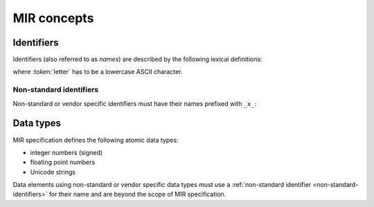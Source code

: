 MIR concepts
============

Identifiers
-----------

Identifiers (also referred to as *names*) are described by the following lexical
definitions:

.. productionlist::
    identifier : `first_word` ("_" `word`)*
    first_word : `letter` [`word`]
    word       : (`letter` | `digit`)+
    letter     : "a"..."z"
    digit      : "0"..."9"

where :token:`letter` has to be a lowercase ASCII character.

.. _non-standard-identifiers:

Non-standard identifiers
^^^^^^^^^^^^^^^^^^^^^^^^

Non-standard or vendor specific identifiers must have their names prefixed with
``_x_``:

.. productionlist::
    non_standard_identifier : "_x_" `identifier`

.. _mir-data-types:

Data types
----------

MIR specification defines the following atomic data types:

- integer numbers (signed)
- floating point numbers
- Unicode strings

Data elements using non-standard or vendor specific data types must use a
:ref:`non-standard identifier <non-standard-identifiers>` for their name and
are beyond the scope of MIR specification.
